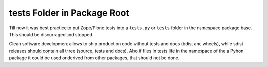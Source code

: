 .. test_folder_ ::

tests Folder in Package Root
----------------------------

Till now it was best practice to put Zope/Plone tests into a ``tests.py`` or ``tests`` folder in the namespace package base.
This should be discurraged and stopped.

Clean software development allows to ship production code without tests and docs (bdist and wheels), while sdist releases should contain all three (source, tests and docs).
Also if files in tests life in the namespace of the a Pyhon package it could be used or derived from other packages, that should not be done.
